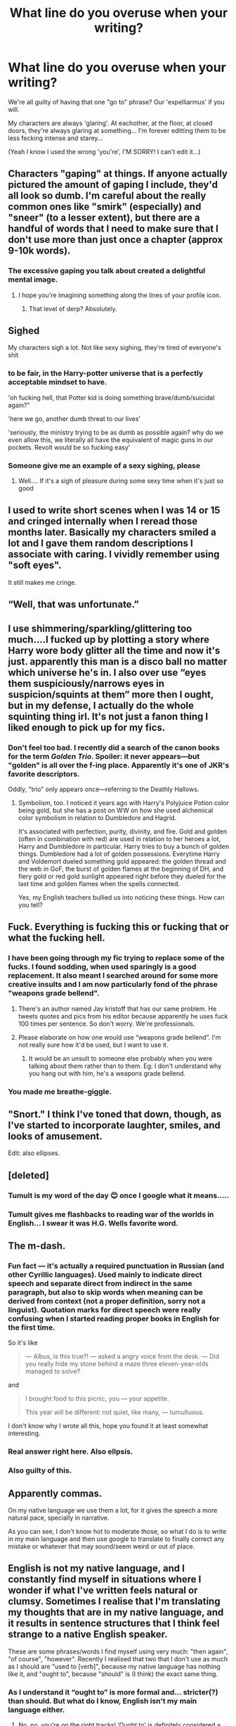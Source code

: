 #+TITLE: What line do you overuse when your writing?

* What line do you overuse when your writing?
:PROPERTIES:
:Author: WhistlingBanshee
:Score: 139
:DateUnix: 1617241318.0
:DateShort: 2021-Apr-01
:FlairText: Discussion
:END:
We're all guilty of having that one "go to" phrase? Our 'expelliarmus' if you will.

My characters are always 'glaring'. At eachother, at the floor, at closed doors, they're always glaring at something... I'm forever editting them to be less fecking intense and starey...

(Yeah I know I used the wrong 'you're', I'M SORRY! I can't edit it...)


** Characters "gaping" at things. If anyone actually pictured the amount of gaping I include, they'd all look so dumb. I'm careful about the really common ones like "smirk" (especially) and "sneer" (to a lesser extent), but there are a handful of words that I need to make sure that I don't use more than just once a chapter (approx 9-10k words).
:PROPERTIES:
:Author: fillerusername4
:Score: 66
:DateUnix: 1617242571.0
:DateShort: 2021-Apr-01
:END:

*** The excessive gaping you talk about created a delightful mental image.
:PROPERTIES:
:Author: flippysquid
:Score: 31
:DateUnix: 1617246168.0
:DateShort: 2021-Apr-01
:END:

**** I hope you're imagining something along the lines of your profile icon.
:PROPERTIES:
:Author: fillerusername4
:Score: 15
:DateUnix: 1617246454.0
:DateShort: 2021-Apr-01
:END:

***** That level of derp? Absolutely.
:PROPERTIES:
:Author: flippysquid
:Score: 12
:DateUnix: 1617246802.0
:DateShort: 2021-Apr-01
:END:


** Sighed

My characters sigh a lot. Not like sexy sighing, they're tired of everyone's shit
:PROPERTIES:
:Author: LiriStorm
:Score: 60
:DateUnix: 1617255321.0
:DateShort: 2021-Apr-01
:END:

*** to be fair, in the Harry-potter universe that is a perfectly acceptable mindset to have.

'oh fucking hell, that Potter kid is doing something brave/dumb/suicidal again?"

'here we go, another dumb threat to our lives'

'seriously, the ministry trying to be as dumb as possible again? why do we even allow this, we literally all have the equivalent of magic guns in our pockets. Revolt would be so fucking easy'
:PROPERTIES:
:Author: daniboyi
:Score: 28
:DateUnix: 1617264804.0
:DateShort: 2021-Apr-01
:END:


*** Someone give me an example of a sexy sighing, please
:PROPERTIES:
:Author: spacesleep
:Score: 2
:DateUnix: 1617294101.0
:DateShort: 2021-Apr-01
:END:

**** Well.... If it's a sigh of pleasure during some sexy time when it's just so good
:PROPERTIES:
:Author: whatdoyouputhere8
:Score: 2
:DateUnix: 1617295862.0
:DateShort: 2021-Apr-01
:END:


** I used to write short scenes when I was 14 or 15 and cringed internally when I reread those months later. Basically my characters smiled a lot and I gave them random descriptions I associate with caring. I vividly remember using "soft eyes".

It still makes me cringe.
:PROPERTIES:
:Author: hp_777
:Score: 32
:DateUnix: 1617241997.0
:DateShort: 2021-Apr-01
:END:


** “Well, that was unfortunate.”
:PROPERTIES:
:Author: magicspacehole
:Score: 26
:DateUnix: 1617242671.0
:DateShort: 2021-Apr-01
:END:


** I use shimmering/sparkling/glittering too much....I fucked up by plotting a story where Harry wore body glitter all the time and now it's just. apparently this man is a disco ball no matter which universe he's in. I also over use “eyes them suspiciously/narrows eyes in suspicion/squints at them” more then I ought, but in my defense, I actually do the whole squinting thing irl. It's not just a fanon thing I liked enough to pick up for my fics.
:PROPERTIES:
:Author: OleanderBells
:Score: 24
:DateUnix: 1617243708.0
:DateShort: 2021-Apr-01
:END:

*** Don't feel too bad. I recently did a search of the canon books for the term /Golden Trio/. Spoiler: it never appears---but "golden" is all over the f-ing place. Apparently it's one of JKR's favorite descriptors.

Oddly, "trio" only appears once---referring to the Deathly Hallows.
:PROPERTIES:
:Author: JennaSayquah
:Score: 12
:DateUnix: 1617245186.0
:DateShort: 2021-Apr-01
:END:

**** Symbolism, too. I noticed it years ago with Harry's Polyjuice Potion color being gold, but she has a post on WW on how she used alchemical color symbolism in relation to Dumbledore and Hagrid.

It's associated with perfection, purity, divinity, and fire. Gold and golden (often in combination with red) are used in relation to her heroes a lot, Harry and Dumbledore in particular. Harry tries to buy a bunch of golden things. Dumbledore had a lot of golden possessions. Everytime Harry and Voldemort dueled something gold appeared: the golden thread and the web in GoF, the burst of golden flames at the beginning of DH, and fiery gold or red gold sunlight appeared right before they dueled for the last time and golden flames when the spells connected.

Yes, my English teachers bullied us into noticing these things. How can you tell?
:PROPERTIES:
:Author: Ash_Lestrange
:Score: 29
:DateUnix: 1617249614.0
:DateShort: 2021-Apr-01
:END:


** Fuck. Everything is fucking this or fucking that or what the fucking hell.
:PROPERTIES:
:Author: darlingnicky
:Score: 23
:DateUnix: 1617245307.0
:DateShort: 2021-Apr-01
:END:

*** I have been going through my fic trying to replace some of the fucks. I found sodding, when used sparingly is a good replacement. It also meant I searched around for some more creative insults and I am now particularly fond of the phrase "weapons grade bellend".
:PROPERTIES:
:Author: string_pudding
:Score: 14
:DateUnix: 1617261068.0
:DateShort: 2021-Apr-01
:END:

**** There's an author named Jay kristoff that has our same problem. He tweets quotes and pics from his editor because apparently he uses fuck 100 times per sentence. So don't worry. We're professionals.
:PROPERTIES:
:Author: darlingnicky
:Score: 5
:DateUnix: 1617288327.0
:DateShort: 2021-Apr-01
:END:


**** Please elaborate on how one would use “weapons grade bellend”. I'm not really sure how it'd be used, but I want to use it.
:PROPERTIES:
:Author: komu989
:Score: 1
:DateUnix: 1617327474.0
:DateShort: 2021-Apr-02
:END:

***** It would be an unsult to someone else probably when you were talking about them rather than to them. Eg: I don't understand why you hang out with him, he's a weapons grade bellend.
:PROPERTIES:
:Author: string_pudding
:Score: 3
:DateUnix: 1617340925.0
:DateShort: 2021-Apr-02
:END:


*** You made me breathe-giggle.
:PROPERTIES:
:Author: NRNstephaniemorelli
:Score: 7
:DateUnix: 1617268151.0
:DateShort: 2021-Apr-01
:END:


** "Snort." I think I've toned that down, though, as I've started to incorporate laughter, smiles, and looks of amusement.

Edit: also ellipses.
:PROPERTIES:
:Author: Ash_Lestrange
:Score: 20
:DateUnix: 1617245138.0
:DateShort: 2021-Apr-01
:END:


** [deleted]
:PROPERTIES:
:Score: 18
:DateUnix: 1617242734.0
:DateShort: 2021-Apr-01
:END:

*** Tumult is my word of the day 😊 once I google what it means.....
:PROPERTIES:
:Author: WhistlingBanshee
:Score: 6
:DateUnix: 1617243071.0
:DateShort: 2021-Apr-01
:END:


*** Tumult gives me flashbacks to reading war of the worlds in English... I swear it was H.G. Wells favorite word.
:PROPERTIES:
:Author: RogueDomino1
:Score: 5
:DateUnix: 1617250414.0
:DateShort: 2021-Apr-01
:END:


** The m-dash.
:PROPERTIES:
:Author: JennaSayquah
:Score: 16
:DateUnix: 1617244981.0
:DateShort: 2021-Apr-01
:END:

*** Fun fact --- it's actually a required punctuation in Russian (and other Cyrillic languages). Used mainly to indicate direct speech and separate direct from indirect in the same paragraph, but also to skip words when meaning can be derived from context (not a proper definition, sorry not a linguist). Quotation marks for direct speech were really confusing when I started reading proper books in English for the first time.

So it's like

#+begin_quote
  --- Albus, is this true?! --- asked a angry voice from the desk. --- Did you really hide my stone behind a maze three eleven-year-olds managed to solve?
#+end_quote

and

#+begin_quote
  I brought food to this picnic, you --- your appetite.

  This year will be different: not quiet, like many, --- tumultuous.
#+end_quote

I don't know why I wrote all this, hope you found it at least somewhat interesting.
:PROPERTIES:
:Author: Deiskos
:Score: 13
:DateUnix: 1617270587.0
:DateShort: 2021-Apr-01
:END:


*** Real answer right here. Also ellpsis.
:PROPERTIES:
:Author: ScottPress
:Score: 2
:DateUnix: 1617270843.0
:DateShort: 2021-Apr-01
:END:


*** Also guilty of this.
:PROPERTIES:
:Author: FloreatCastellum
:Score: 1
:DateUnix: 1617255504.0
:DateShort: 2021-Apr-01
:END:


** Apparently commas.

On my native language we use them a lot, for it gives the speech a more natural pace, specially in narrative.

As you can see, I don't know hot to moderate those, so what I do is to write in my main language and then use google to translate to finally correct any mistake or whatever that may sound/seem weird or out of place.
:PROPERTIES:
:Author: AffectionateConcern
:Score: 15
:DateUnix: 1617259665.0
:DateShort: 2021-Apr-01
:END:


** English is not my native language, and I constantly find myself in situations where I wonder if what I've written feels natural or clumsy. Sometimes I realise that I'm translating my thoughts that are in my native language, and it results in sentence structures that I think feel strange to a native English speaker.

These are some phrases/words I find myself using very much: "then again", "of course", "however". Recently I realised that two that I don't use as much as I should are "used to [verb]", because my native language has nothing like it, and "ought to", because "should" is (I think) the exact same thing.
:PROPERTIES:
:Author: Gavin_Magnus
:Score: 12
:DateUnix: 1617255124.0
:DateShort: 2021-Apr-01
:END:

*** As I understand it “ought to” is more formal and... stricter(?) than should. But what do I know, English isn't my main language either.
:PROPERTIES:
:Author: AffectionateConcern
:Score: 5
:DateUnix: 1617259547.0
:DateShort: 2021-Apr-01
:END:

**** No, no, you're on the right tracks! ‘Ought to' is definitely considered a much more formal construction and not one I see used very commonly.

Whilst both ‘ought to' and ‘should' can be used to describe an obligation or duty, ‘should' is (apparently) used to express subjective opinion. So you ‘should' treat Harry Potter better.

On the other hand, ‘ought to' is used when you want to express an objective truth, so what cannot be avoided.

‘Harry ought to obey the rules or he'll be expelled.'

This is why ‘ought to' feels stricter and more intense than should, because it's ‘proper use' is one reserved for when the obligation is necessary, and the consequences therefore unavoidable. Whilst if you're telling somebody they ‘should' do something, there's that implicit sense of it being more like a suggestion than a command.

Hope that helps, even I found this a bit confusing and I'm a native speaker!
:PROPERTIES:
:Author: bearsinner
:Score: 3
:DateUnix: 1617273535.0
:DateShort: 2021-Apr-01
:END:

***** Oooh! Thank you! I'll keep /obligation/ and /subjective/ as key words to remember that
:PROPERTIES:
:Author: AffectionateConcern
:Score: 2
:DateUnix: 1617290296.0
:DateShort: 2021-Apr-01
:END:


** One I use a lot, because I think it's hilarious is a line I use for Voldemort:

"Crucio!" he explained.
:PROPERTIES:
:Author: Clell65619
:Score: 11
:DateUnix: 1617281599.0
:DateShort: 2021-Apr-01
:END:

*** Please link your writing, that is such a funny line!
:PROPERTIES:
:Author: Kymanifesto
:Score: 2
:DateUnix: 1617323278.0
:DateShort: 2021-Apr-02
:END:


** I'm just imagining the films, business as usual, but everyone looks pissed all the time no matter the situation. But about your post, I guess mine would be doing narration (or telling) instead of writing dialogue and conversations (or showing). So I tell instead of showing. Have been updating a chapter where I could actually write conversations (because the earlier chapters were really just there to set the tone and world and cast and the main character was too young for me to write loads about him talking) and while I haven't finished doing so I already got the chapter's word count up by 400 words or so.

So I guess my move is to tell vs show when I could show if I took just a bit more time.
:PROPERTIES:
:Author: SnobbishWizard
:Score: 9
:DateUnix: 1617241750.0
:DateShort: 2021-Apr-01
:END:


** I can't think of a single line that I used when I wrote more regularly, or one that I use now that I write less frequently. But I do have a tendency to use, and quite possibly abuse, commas and I occasionally over-hyphenate things.
:PROPERTIES:
:Author: twistedmic
:Score: 8
:DateUnix: 1617247040.0
:DateShort: 2021-Apr-01
:END:


** I have to be extra careful to not use “frowned” too much when characters ponder something. (It's something I do a lot in real life, so that influences my desire to use that word.)

In general, I do a lot of narration, but I think it's fine.
:PROPERTIES:
:Author: Japanese_Lasagna
:Score: 6
:DateUnix: 1617249873.0
:DateShort: 2021-Apr-01
:END:


** My characters' "eyes widen" at literally everything. I mean, in the story their eyes /are/ widening, but I don't have any alternate phrase.
:PROPERTIES:
:Author: natsuzamaki
:Score: 6
:DateUnix: 1617264378.0
:DateShort: 2021-Apr-01
:END:


** My characters enjoy winking at one another, and it just feels... skeevy when I reread.

I also overuse ‘though' and ‘however' a lot. I'm getting better at that, though.
:PROPERTIES:
:Author: BlackShieldCharm
:Score: 6
:DateUnix: 1617282076.0
:DateShort: 2021-Apr-01
:END:


** I tend to use the word 'and' too much, making the sentences much too long.
:PROPERTIES:
:Author: IceReddit87
:Score: 5
:DateUnix: 1617246102.0
:DateShort: 2021-Apr-01
:END:


** Oddly enough, thence.
:PROPERTIES:
:Author: otrovik
:Score: 5
:DateUnix: 1617258575.0
:DateShort: 2021-Apr-01
:END:


** For me, it depends. I do like to overuse smirks, grins, and frowns. While there are times where snark is a necessary overuse
:PROPERTIES:
:Author: adambomb90
:Score: 3
:DateUnix: 1617248150.0
:DateShort: 2021-Apr-01
:END:


** "due"
:PROPERTIES:
:Author: cinammonrolloki
:Score: 3
:DateUnix: 1617263904.0
:DateShort: 2021-Apr-01
:END:


** “(Character) shook (pronoun) head bringing (pronoun)self back to reality”

I honestly use this all the freaking time as well as other variants /^{-^}/
:PROPERTIES:
:Author: ThatBiKat
:Score: 3
:DateUnix: 1617275780.0
:DateShort: 2021-Apr-01
:END:


** As I'm writing about a bunch of Slytherins, there's a lot of eye-rolling and snorting 😋
:PROPERTIES:
:Author: pennypancake19
:Score: 3
:DateUnix: 1617278841.0
:DateShort: 2021-Apr-01
:END:


** not a line per se, but em dashes---constantly. oh lord, i didn't even mean to put one there as a joke.
:PROPERTIES:
:Author: isleofdrear
:Score: 6
:DateUnix: 1617266626.0
:DateShort: 2021-Apr-01
:END:


** I tend to use spaces and commas and periods and exclamation marks too much.
:PROPERTIES:
:Author: AWESOME_Snape
:Score: 2
:DateUnix: 1617250764.0
:DateShort: 2021-Apr-01
:END:


** When I can't think of another spell I usedbombarda
:PROPERTIES:
:Author: pygmypuffonacid
:Score: 2
:DateUnix: 1617253216.0
:DateShort: 2021-Apr-01
:END:


** "said". I can never find a better word that works with the flow of the sentence. ~ C.M.
:PROPERTIES:
:Author: ThePurpleSystem
:Score: 2
:DateUnix: 1617258185.0
:DateShort: 2021-Apr-01
:END:


** I love to recall a character's physical features often. Like I'll describe them thoroughly when they enter the story and then every now and then I'll just point out that their skin is very pale, their facial features are kinda pointy, their nose is very prominent and their hair is rather oily. I especially love doing this with eye color, like you'll be reminded at least once a chapter what color someone's eyes are.

I know it's annoying to some readers but I love it and I just can't help it :)

Also two characters "locking eyes" is a big yes for me.

Idk i guess I just like eyes lol
:PROPERTIES:
:Author: TheFfrog
:Score: 2
:DateUnix: 1617274139.0
:DateShort: 2021-Apr-01
:END:


** My characters "wonder" a lot
:PROPERTIES:
:Author: OlgaKrug
:Score: 2
:DateUnix: 1617281690.0
:DateShort: 2021-Apr-01
:END:

*** 😄
:PROPERTIES:
:Author: pennypancake19
:Score: 1
:DateUnix: 1617299551.0
:DateShort: 2021-Apr-01
:END:


** Glancing

As If or as though

Looked
:PROPERTIES:
:Author: Crazycatgirl16
:Score: 2
:DateUnix: 1617307343.0
:DateShort: 2021-Apr-02
:END:


** Everyone just seems to be 'glancing around' all the time.
:PROPERTIES:
:Author: BabadookishOnions
:Score: 1
:DateUnix: 1617273203.0
:DateShort: 2021-Apr-01
:END:


** My characters nod far too often - and my sentences use too many dashes in the middle.
:PROPERTIES:
:Author: TheAcerbicOrb
:Score: 1
:DateUnix: 1617277284.0
:DateShort: 2021-Apr-01
:END:


** Mine is a waaaay over use of character's shaking their head. I know this feeling well!
:PROPERTIES:
:Author: kathrynd518
:Score: 1
:DateUnix: 1617289145.0
:DateShort: 2021-Apr-01
:END:


** I tend to have a very specific writing style that uses a lot of run-on sentences. Unfortunately, I can never figure out a way to shorten them.
:PROPERTIES:
:Author: Riddle-in-a-Box
:Score: 1
:DateUnix: 1617299060.0
:DateShort: 2021-Apr-01
:END:


** Blinking. They just keep blinking. They never stop.
:PROPERTIES:
:Author: Cally6
:Score: 1
:DateUnix: 1617328582.0
:DateShort: 2021-Apr-02
:END:


** 'Choked on a laugh' and having run on sentences
:PROPERTIES:
:Author: Yuri_On_Lice1
:Score: 1
:DateUnix: 1617349570.0
:DateShort: 2021-Apr-02
:END:
